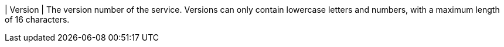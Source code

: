 // :ks_include_id: bc156fd69a5d47f7a81e90f30cbf8f4a
| Version
| The version number of the service. Versions can only contain lowercase letters and numbers, with a maximum length of 16 characters.
